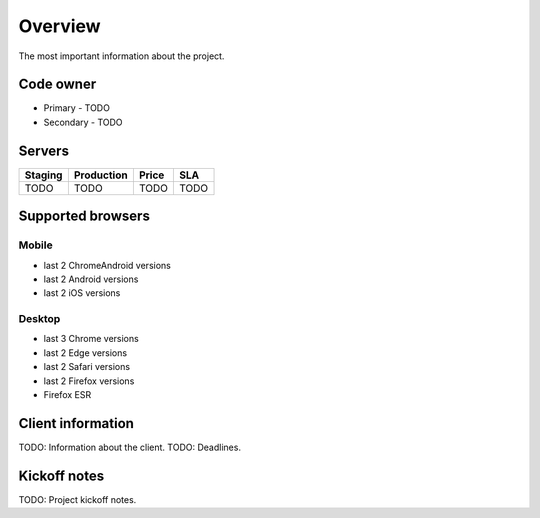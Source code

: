 Overview
========

The most important information about the project.

Code owner
**********

- Primary - TODO
- Secondary - TODO

Servers
*******

================  =============================  ======  =====
Staging           Production                     Price   SLA
================  =============================  ======  =====
TODO              TODO                           TODO    TODO
================  =============================  ======  =====

Supported browsers
******************

Mobile
------


- last 2 ChromeAndroid versions
- last 2 Android versions
- last 2 iOS versions

Desktop
-------

- last 3 Chrome versions
- last 2 Edge versions
- last 2 Safari versions
- last 2 Firefox versions
- Firefox ESR


Client information
******************

TODO: Information about the client.
TODO: Deadlines.


Kickoff notes
*************

TODO: Project kickoff notes.
